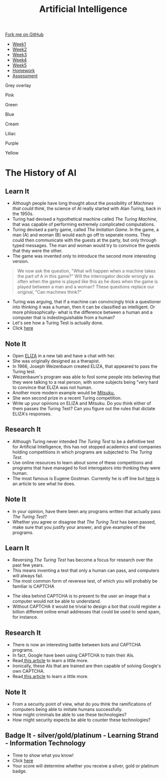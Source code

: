 #+STARTUP:indent
#+HTML_HEAD: <link rel="stylesheet" type="text/css" href="css/styles.css"/>
#+HTML_HEAD_EXTRA: <link href='http://fonts.googleapis.com/css?family=Ubuntu+Mono|Ubuntu' rel='stylesheet' type='text/css'>
#+HTML_HEAD_EXTRA: <script src="http://ajax.googleapis.com/ajax/libs/jquery/1.9.1/jquery.min.js" type="text/javascript"></script>
#+HTML_HEAD_EXTRA: <script src="js/navbar.js" type="text/javascript"></script>
#+OPTIONS: f:nil author:nil num:1 creator:nil timestamp:nil toc:nil html-style:nil

#+TITLE: Artificial Intelligence
#+AUTHOR: Marc Scott updated by Paul Dougall

#+BEGIN_HTML
  <div class="github-fork-ribbon-wrapper left">
    <div class="github-fork-ribbon">
      <a href="https://github.com/stsb11/8-CS-AI">Fork me on GitHub</a>
    </div>
  </div>
<div id="stickyribbon">
    <ul>
      <li><a href="1_Lesson.html">Week1</a></li>
      <li><a href="2_Lesson.html">Week2</a></li>
      <li><a href="3_Lesson.html">Week3</a></li>
      <li><a href="4_Lesson.html">Week4</a></li>
      <li><a href="5_Lesson.html">Week5</a></li>
      <li><a href="Homework.html">Homework</a></li>
      <li><a href="assessment.html">Assessment</a></li>

    </ul>
  </div>
<div id="underlay" onclick="underlayoff()">
</div>
<div id="overlay" onclick="overlayoff()">
</div>
<div id=overlayMenu>
<p onclick="overlayon('hsla(0, 0%, 50%, 0.5)')">Grey overlay</p>
<p onclick="underlayon('hsla(300,100%,50%, 0.3)')">Pink</p>
<p onclick="underlayon('hsla(80, 90%, 40%, 0.4)')">Green</p>
<p onclick="underlayon('hsla(240,100%,50%,0.2)')">Blue</p>
<p onclick="underlayon('hsla(40,100%,50%,0.3)')">Cream</p>
<p onclick="underlayon('hsla(300,100%,40%,0.3)')">Liliac</p>
<p onclick="underlayon('hsla(300,100%,25%,0.3)')">Purple</p>
<p onclick="underlayon('hsla(60,100%,50%,0.3)')">Yellow</p>
</div>
#+END_HTML
* COMMENT Use as a template
:PROPERTIES:
:HTML_CONTAINER_CLASS: activity
:END:
** Learn It
:PROPERTIES:
:HTML_CONTAINER_CLASS: learn
:END:

** Research It
:PROPERTIES:
:HTML_CONTAINER_CLASS: research
:END:

** Design It
:PROPERTIES:
:HTML_CONTAINER_CLASS: design
:END:

** Build It
:PROPERTIES:
:HTML_CONTAINER_CLASS: build
:END:

** Test It
:PROPERTIES:
:HTML_CONTAINER_CLASS: test
:END:

** Run It
:PROPERTIES:
:HTML_CONTAINER_CLASS: run
:END:

** Document It
:PROPERTIES:
:HTML_CONTAINER_CLASS: document
:END:

** Code It
:PROPERTIES:
:HTML_CONTAINER_CLASS: code
:END:

** Program It
:PROPERTIES:
:HTML_CONTAINER_CLASS: program
:END:

** Try It
:PROPERTIES:
:HTML_CONTAINER_CLASS: try
:END:

** Badge It
:PROPERTIES:
:HTML_CONTAINER_CLASS: badge
:END:

** Save It
:PROPERTIES:
:HTML_CONTAINER_CLASS: save
:END:

* The History of AI
:PROPERTIES:
:HTML_CONTAINER_CLASS: activity
:END:
** Learn It
:PROPERTIES:
:HTML_CONTAINER_CLASS: learn
:END:
- Although people have long thought about the possibility of /Machines that could think/, the science of AI really started with Alan Turing, back in the 1950s.
- Turing had devised a hypothetical machine called /The Turing Machine/, that was capable of performing extremely complicated computations.
- Turing devised a party game, called /The Imitation Game/. In the game, a man (A) and woman (B) would each go off to seperate rooms. They could then communicate with the guests at the party, but only through typed messages. The man and woman would try to convince the guests that they were the other.
- The game was invented only to introduce the second more interesting version.
#+begin_quote
We now ask the question, "What will happen when a machine takes the part of A in this game?" Will the interrogator decide wrongly as often when the game is played like this as he does when the game is played between a man and a woman? These questions replace our original, "Can machines think?"
#+end_quote
- Turing was arguing, that if a machine can convincingly trick a questioner into thinking it was a human, then it can be classified as intelligent. Or more philosophically- what is the difference between a human and a computer that is indestinguishable from a human?
- Let's see how a Turing Test is actually done.
- Click [[http://www.mind.ilstu.edu/curriculum/turing_test/turing_test_flash_long.php][here]]

** Note It 
:PROPERTIES:
:HTML_CONTAINER_CLASS: document
:END:
- Open [[http://www.masswerk.at/eliza/][ELIZA]] in a new tab and have a chat with her.
- She was originally designed as a therapist.
- In 1966, Joseph Weizenbaum created ELIZA, that appeared to pass the Turing test.
- Weizenbaum's program was able to fool some people into believing that they were talking to a real person, with some subjects being "very hard to convince that ELIZA was not human.
- Another more modern example would be [[http://www.mitsuku.com][Mitsuku.]]
- She won second prize in a recent Turing competition.
- Write up your opinions on ELIZA and Mitsuku. Do you think either of them  passes the Turing Test? Can you figure out the rules that dictate ELIZA's responses.

** Research It
:PROPERTIES:
:HTML_CONTAINER_CLASS: research
:END:
[[./img/turing_test.png]]
- Although Turing never intended /The Turing Test/ to be a definitive test for Artificial Intelligence, this has not stopped academics and companies holding competitions in which programs are subjected to /The Turing Test/.
- Use online resources to learn about some of these competitions and programs that have managed to fool interogators into thinking they were human.
- The most famous is Eugene Gostman. Currently he is off line but [[http://time.com/2847900/eugene-goostman-turing-test/][here]] is an article to see what he does.
** Note It
:PROPERTIES:
:HTML_CONTAINER_CLASS: document
:END:
- In your opinion, have there been any programs written that actually pass /The Turing Test/?
- Whether you agree or disagree that /The Turing Test/ has been passed, make sure that you justify your answer, and give examples of the programs.
** Learn It
:PROPERTIES:
:HTML_CONTAINER_CLASS: learn
:END:
[[./img/a_new_captcha_approach.png]]
- Reversing /The Turing Test/ has become a focus for research over the past few years.
- This means inventing a test that only a human can pass, and computers will always fail.
- The most common form of reverese test, of which you will probably be familiar is CAPTCHA
[[https://upload.wikimedia.org/wikipedia/commons/b/b6/Modern-captcha.jpg]]
- The idea behind CAPTCHA is to present to the user an image that a computer would not be able to understand.
- Without CAPTCHA it would be trivial to design a bot that could register a billion different online email addresses that could be used to send spam, for instance.
** Research It
:PROPERTIES:
:HTML_CONTAINER_CLASS: research
:END:
- There is now an interesting battle between bots and CAPTCHA programs.
- In fact, Google have been using CAPTCHA to train their AIs.
- Read[[https://www.newscientist.com/article/mg22429992-400-googles-new-bot-trap-trains-machines-to-see-the-world/][ this article]] to learn a little more.
- Ironically, these AIs that are trained are then capable of solving Google's own CAPTCHA.
- Read[[http://techcrunch.com/2014/04/16/googles-new-street-view-image-recognition-algorithm-can-beat-most-captchas/][ this article]] to learn a little more.
** Note It
:PROPERTIES:
:HTML_CONTAINER_CLASS: document
:END:
- From a security point of view, what do you think the ramifications of computers being able to imitate humans successfully.
- How might criminals be able to use these technologies?
- How might security expects be able to counter these technologies?
** Badge It - silver/gold/platinum - Learning Strand - Information Technology
:PROPERTIES:
:HTML_CONTAINER_CLASS: badge
:END:
- Time to show what you know!
- Click [[Http://www.bournetolearn.com/quizzes/y8-AI/Lesson_2/][here]]
- Your score will determine whether you receive a silver, gold or platinum badge.

